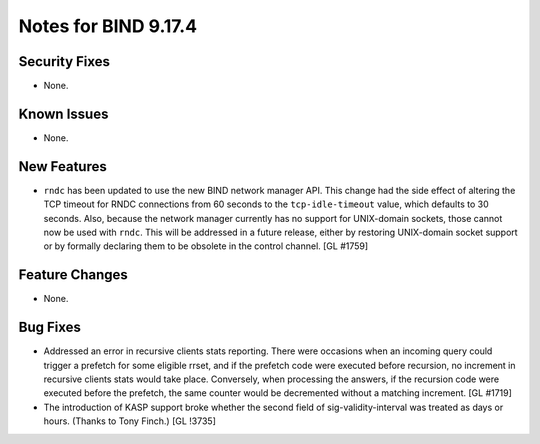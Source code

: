 .. 
   Copyright (C) Internet Systems Consortium, Inc. ("ISC")
   
   This Source Code Form is subject to the terms of the Mozilla Public
   License, v. 2.0. If a copy of the MPL was not distributed with this
   file, You can obtain one at http://mozilla.org/MPL/2.0/.
   
   See the COPYRIGHT file distributed with this work for additional
   information regarding copyright ownership.

Notes for BIND 9.17.4
---------------------

Security Fixes
~~~~~~~~~~~~~~

- None.

Known Issues
~~~~~~~~~~~~

- None.

New Features
~~~~~~~~~~~~

- ``rndc`` has been updated to use the new BIND network manager API.
  This change had the side effect of altering the TCP timeout for RNDC
  connections from 60 seconds to the ``tcp-idle-timeout`` value, which
  defaults to 30 seconds. Also, because the network manager currently
  has no support for UNIX-domain sockets, those cannot now be used
  with ``rndc``. This will be addressed in a future release, either by
  restoring UNIX-domain socket support or by formally declaring them
  to be obsolete in the control channel. [GL #1759]

Feature Changes
~~~~~~~~~~~~~~~

- None.

Bug Fixes
~~~~~~~~~

- Addressed an error in recursive clients stats reporting.
  There were occasions when an incoming query could trigger a prefetch for
  some eligible rrset, and if the prefetch code were executed before recursion,
  no increment in recursive clients stats would take place. Conversely,
  when processing the answers, if the recursion code were executed before the
  prefetch, the same counter would be decremented without a matching increment.
  [GL #1719]

- The introduction of KASP support broke whether the second field
  of sig-validity-interval was treated as days or hours. (Thanks to
  Tony Finch.) [GL !3735]
